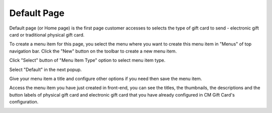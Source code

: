 ============
Default Page
============

Default page (or Home page) is the first page customer accesses to selects the type of gift card to send - electronic gift card or traditional physical gift card.

To create a menu item for this page, you select the menu where you want to create this menu item in "Menus" of top navigation bar. Click the "New" button on the toolbar to create a new menu item.

.. image:: ../images/default_01.jpg

Click "Select" button of "Menu Item Type" option to select menu item type.

.. image:: ../images/default_02.jpg

Select "Default" in the next popup.

.. image:: ../images/menu_item_types.jpg

Give your menu item a title and configure other options if you need then save the menu item.

.. image:: ../images/default_03.jpg

Access the menu item you have just created in front-end, you can see the titles, the thumbnails, the descriptions and the button labels of physical gift card and electronic gift card that you have already configured in CM Gift Card's configuration.

.. image:: ../images/default_04.jpg